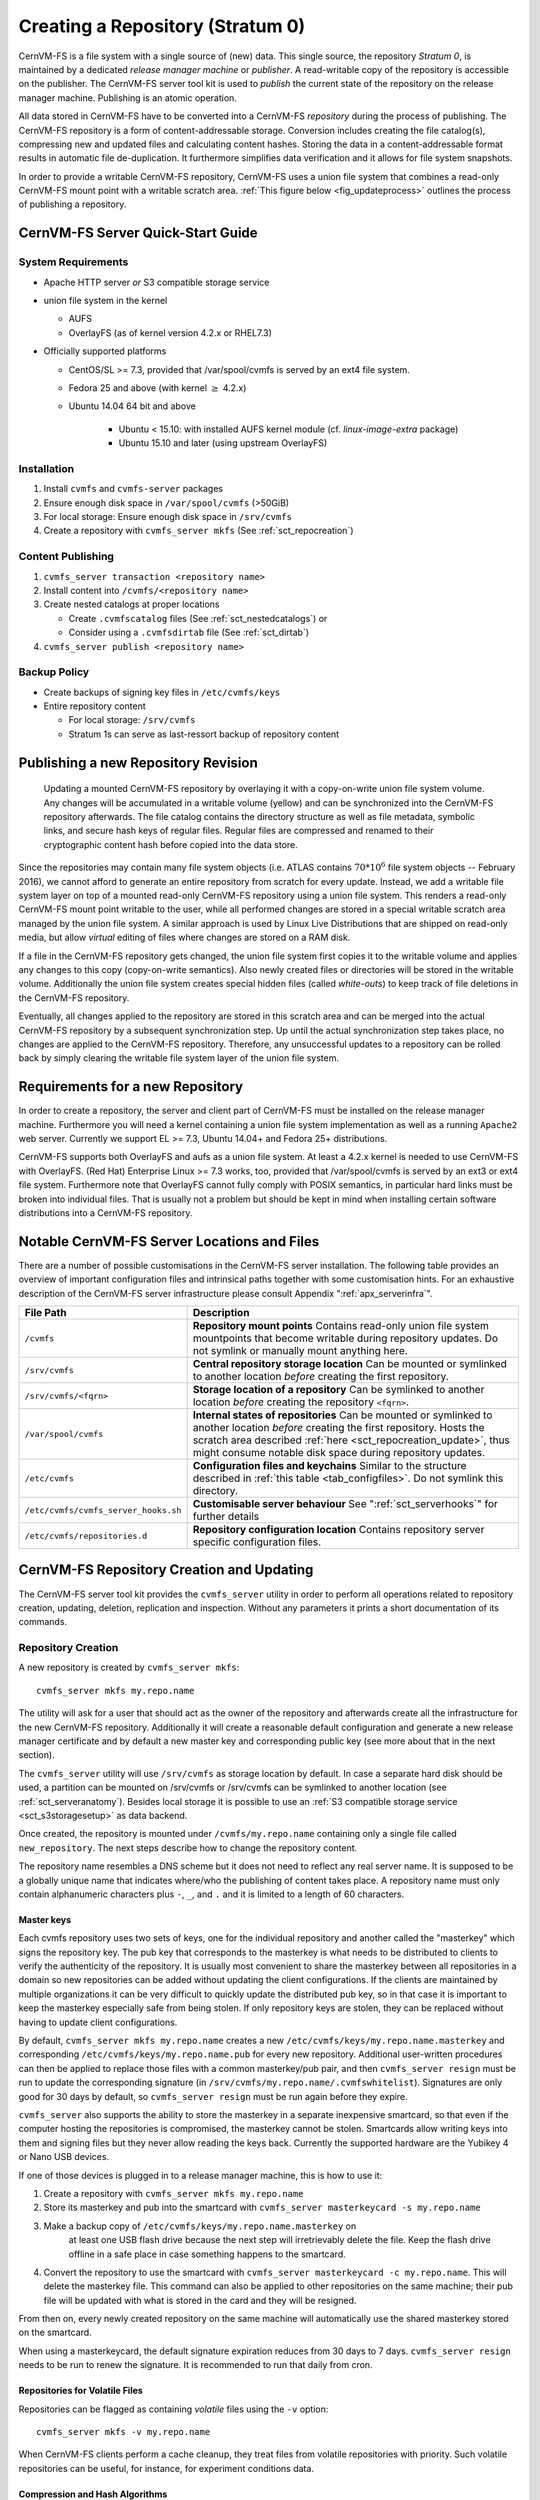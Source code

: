 Creating a Repository (Stratum 0)
=================================

CernVM-FS is a file system with a single source of (new) data. This
single source, the repository *Stratum 0*, is maintained by a dedicated
*release manager machine* or *publisher*. A read-writable copy of
the repository is accessible on the publisher. The CernVM-FS server tool kit
is used to *publish* the current state of the repository on the
release manager machine. Publishing is an atomic operation.

All data stored in CernVM-FS have to be converted into a
CernVM-FS *repository* during the process of publishing. The
CernVM-FS repository is a form of content-addressable storage.
Conversion includes creating the file catalog(s), compressing new and
updated files and calculating content hashes. Storing the data in a
content-addressable format results in automatic file de-duplication. It
furthermore simplifies data verification and it allows for file system
snapshots.

In order to provide a writable CernVM-FS repository, CernVM-FS uses a union
file system that combines a read-only CernVM-FS mount point with a writable
scratch area. :ref:`This figure below <fig_updateprocess>` outlines
the process of publishing a repository.

CernVM-FS Server Quick-Start Guide
----------------------------------

System Requirements
~~~~~~~~~~~~~~~~~~~

-  Apache HTTP server *or* S3 compatible storage service

-  union file system in the kernel

   - AUFS

   - OverlayFS (as of kernel version 4.2.x or RHEL7.3)

-  Officially supported platforms

   -  CentOS/SL >= 7.3, provided that /var/spool/cvmfs is served by an ext4
      file system.

   -  Fedora 25 and above (with kernel :math:`\ge` 4.2.x)

   -  Ubuntu 14.04 64 bit and above

       - Ubuntu < 15.10: with installed AUFS kernel module
         (cf. `linux-image-extra` package)

       - Ubuntu 15.10 and later (using upstream OverlayFS)

Installation
~~~~~~~~~~~~

#. Install ``cvmfs`` and ``cvmfs-server`` packages

#. Ensure enough disk space in ``/var/spool/cvmfs`` (>50GiB)

#. For local storage: Ensure enough disk space in ``/srv/cvmfs``

#. Create a repository with ``cvmfs_server mkfs`` (See :ref:`sct_repocreation`)

Content Publishing
~~~~~~~~~~~~~~~~~~

#. ``cvmfs_server transaction <repository name>``

#. Install content into ``/cvmfs/<repository name>``

#. Create nested catalogs at proper locations

   -  Create ``.cvmfscatalog`` files (See :ref:`sct_nestedcatalogs`)
      or

   -  Consider using a ``.cvmfsdirtab`` file (See :ref:`sct_dirtab`)

#. ``cvmfs_server publish <repository name>``

Backup Policy
~~~~~~~~~~~~~

-  Create backups of signing key files in ``/etc/cvmfs/keys``

-  Entire repository content

   -  For local storage: ``/srv/cvmfs``

   -  Stratum 1s can serve as last-ressort backup of repository content

.. _sct_publish_revision:

Publishing a new Repository Revision
------------------------------------

.. _fig_updateprocess:

.. figure:: _static/update_process.svg
   :alt: CernVM-FS server schematic update overview

   Updating a mounted CernVM-FS repository by overlaying it with a
   copy-on-write union file system volume. Any changes will be
   accumulated in a writable volume (yellow) and can be synchronized
   into the CernVM-FS repository afterwards. The file catalog contains
   the directory structure as well as file metadata, symbolic links, and
   secure hash keys of regular files. Regular files are compressed and
   renamed to their cryptographic content hash before copied into the
   data store.

Since the repositories may contain many file system objects (i.e. ATLAS
contains :math:`70 * 10^6` file system objects -- February 2016), we
cannot afford to generate an entire repository from scratch for every
update. Instead, we add a writable file system layer on top of a mounted
read-only CernVM-FS repository using a union file system.
This renders a read-only CernVM-FS mount point writable to the user,
while all performed changes are stored in a special writable scratch
area managed by the union file system. A similar approach is used by Linux
Live Distributions that are shipped on read-only media, but allow *virtual*
editing of files where changes are stored on a RAM disk.

If a file in the CernVM-FS repository gets changed, the union file system
first copies it to the writable volume and applies any changes to this copy
(copy-on-write semantics). Also newly created files or directories will be
stored in the writable volume. Additionally the union file system creates
special hidden files (called *white-outs*) to keep track of file
deletions in the CernVM-FS repository.

Eventually, all changes applied to the repository are stored in this
scratch area and can be merged into the actual CernVM-FS repository by a
subsequent synchronization step. Up until the actual synchronization
step takes place, no changes are applied to the CernVM-FS repository.
Therefore, any unsuccessful updates to a repository can be rolled back
by simply clearing the writable file system layer of the union file system.

.. _sct_reporequirements:

Requirements for a new Repository
---------------------------------

In order to create a repository, the server and client part of
CernVM-FS must be installed on the release manager machine. Furthermore
you will need a kernel containing a union file system implementation as
well as a running ``Apache2`` web server. Currently we support EL >= 7.3,
Ubuntu 14.04+ and Fedora 25+ distributions.

CernVM-FS supports both OverlayFS and aufs as a union file system.
At least a 4.2.x kernel is needed to use CernVM-FS with OverlayFS. (Red Hat)
Enterprise Linux >= 7.3 works, too, provided that /var/spool/cvmfs is served by
an ext3 or ext4 file system. Furthermore note that OverlayFS cannot fully comply
with POSIX semantics, in particular hard links must be broken into individual
files. That is usually not a problem but should be kept in mind when installing
certain software distributions into a CernVM-FS repository.

.. _sct_serveranatomy:

Notable CernVM-FS Server Locations and Files
--------------------------------------------

There are a number of possible customisations in the CernVM-FS server
installation. The following table provides an overview of important
configuration files and intrinsical paths together with some
customisation hints. For an exhaustive description of the
CernVM-FS server infrastructure please consult
Appendix ":ref:`apx_serverinfra`".

======================================== =======================================
**File Path**                            **Description**
======================================== =======================================
  ``/cvmfs``                             **Repository mount points**
                                         Contains read-only union file system
                                         mountpoints that become writable during
                                         repository updates. Do not symlink or
                                         manually mount anything here.

  ``/srv/cvmfs``                         **Central repository storage location**
                                         Can be mounted or symlinked to another
                                         location *before* creating the first
                                         repository.

  ``/srv/cvmfs/<fqrn>``                  **Storage location of a repository**
                                         Can be symlinked to another location
                                         *before* creating the repository
                                         ``<fqrn>``.

  ``/var/spool/cvmfs``                   **Internal states of repositories**
                                         Can be mounted or symlinked to another
                                         location *before* creating the first
                                         repository.
                                         Hosts the scratch area described
                                         :ref:`here <sct_repocreation_update>`,
                                         thus might consume notable disk space
                                         during repository updates.

  ``/etc/cvmfs``                         **Configuration files and keychains**
                                         Similar to the structure described in
                                         :ref:`this table <tab_configfiles>`. Do
                                         not symlink this directory.

  ``/etc/cvmfs/cvmfs_server_hooks.sh``   **Customisable server behaviour**
                                         See ":ref:`sct_serverhooks`" for
                                         further details

  ``/etc/cvmfs/repositories.d``          **Repository configuration location**
                                         Contains repository server specific
                                         configuration files.
======================================== =======================================


.. _sct_repocreation_update:

CernVM-FS Repository Creation and Updating
------------------------------------------

The CernVM-FS server tool kit provides the ``cvmfs_server`` utility in
order to perform all operations related to repository creation,
updating, deletion, replication and inspection. Without any parameters
it prints a short documentation of its commands.

.. _sct_repocreation:

Repository Creation
~~~~~~~~~~~~~~~~~~~

A new repository is created by ``cvmfs_server mkfs``:

::

      cvmfs_server mkfs my.repo.name

The utility will ask for a user that should act as the owner of the
repository and afterwards create all the infrastructure for the new
CernVM-FS repository. Additionally it will create a reasonable default
configuration and generate a new release manager certificate and
by default a new master key and corresponding public key (see more
about that in the next section).

The ``cvmfs_server`` utility will use ``/srv/cvmfs`` as storage location
by default. In case a separate hard disk should be used, a partition can
be mounted on /srv/cvmfs or /srv/cvmfs can be symlinked to another
location (see :ref:`sct_serveranatomy`). Besides local storage it is
possible to use an :ref:`S3 compatible storage service <sct_s3storagesetup>`
as data backend.

Once created, the repository is mounted under ``/cvmfs/my.repo.name``
containing only a single file called ``new_repository``. The next steps
describe how to change the repository content.

The repository name resembles a DNS scheme but it does not need to
reflect any real server name. It is supposed to be a globally unique name that
indicates where/who the publishing of content takes place. A repository name
must only contain alphanumeric characters plus ``-``, ``_``, and ``.`` and it
is limited to a length of 60 characters.

.. _sct_master_keys:

Master keys
^^^^^^^^^^^

Each cvmfs repository uses two sets of keys, one for the individual
repository and another called the "masterkey" which signs the
repository key.  The pub key that corresponds to the masterkey is
what needs to be distributed to clients to verify the authenticity of
the repository.  It is usually most convenient to share the masterkey
between all repositories in a domain so new repositories can be added
without updating the client configurations.  If the clients are
maintained by multiple organizations it can be very difficult to
quickly update the distributed pub key, so in that case it is
important to keep the masterkey especially safe from being stolen.
If only repository keys are stolen, they can be replaced without
having to update client configurations.

By default, ``cvmfs_server mkfs my.repo.name`` creates a new
``/etc/cvmfs/keys/my.repo.name.masterkey`` and corresponding
``/etc/cvmfs/keys/my.repo.name.pub`` for every new repository.
Additional user-written procedures can then be applied to replace
those files with a common masterkey/pub pair, and then
``cvmfs_server resign`` must be run to update the corresponding
signature (in ``/srv/cvmfs/my.repo.name/.cvmfswhitelist``).
Signatures are only good for 30 days by default, so
``cvmfs_server resign`` must be run again before they expire.

``cvmfs_server`` also supports the ability to store the masterkey in a
separate inexpensive smartcard, so that even if the computer hosting
the repositories is compromised, the masterkey cannot be stolen.
Smartcards allow writing keys into them and signing files but they
never allow reading the keys back.  Currently the supported hardware
are the Yubikey 4 or Nano USB devices.

If one of those devices is plugged in to a release manager machine,
this is how to use it:

#. Create a repository with ``cvmfs_server mkfs my.repo.name``

#. Store its masterkey and pub into the smartcard with
   ``cvmfs_server masterkeycard -s my.repo.name``

#. Make a backup copy of ``/etc/cvmfs/keys/my.repo.name.masterkey`` on
    at least one USB flash drive because the next step will
    irretrievably delete the file.  Keep the flash drive offline in
    a safe place in case something happens to the smartcard.

#. Convert the repository to use the smartcard with
   ``cvmfs_server masterkeycard -c my.repo.name``.  This will delete
   the masterkey file.  This command can also be applied to other
   repositories on the same machine; their pub file will be updated
   with what is stored in the card and they will be resigned.

From then on, every newly created repository on the same machine
will automatically use the shared masterkey stored on the smartcard.

When using a masterkeycard, the default signature expiration reduces
from 30 days to 7 days.  ``cvmfs_server resign`` needs to be run to
renew the signature.  It is recommended to run that daily from cron.


Repositories for Volatile Files
^^^^^^^^^^^^^^^^^^^^^^^^^^^^^^^

Repositories can be flagged as containing *volatile* files using the
``-v`` option:

::

      cvmfs_server mkfs -v my.repo.name

When CernVM-FS clients perform a cache cleanup, they treat files from
volatile repositories with priority. Such volatile repositories can be
useful, for instance, for experiment conditions data.


Compression and Hash Algorithms
^^^^^^^^^^^^^^^^^^^^^^^^^^^^^^^

Files in the CernVM-FS repository data store are compressed and named
according to their compressed content hash. The default settings use DEFLATE
(zlib) for compression and SHA-1 for hashing.

CernVM-FS can optionally skip compression of files.  This can be beneficial,
for instance, if the repository is known to contain already compressed content,
such as JPG images or compressed ROOT files. In order to disable compression,
set ``CVMFS_COMPRESSION_ALGORITHM=none`` in the
``/etc/cvmfs/repositories.d/$repository/server.conf`` file. Client version >=
2.2 is required in order to read uncompressed files.

Instead of SHA-1, CernVM-FS can use RIPEMD-160 or SHAKE-128 (a variant of SHA-3
with 160 output bits) as hash algorithm. In general, we advise not to change the
default.  In future versions, the default might change from SHA-1 to SHAKE-128.
In order to enforce the use of a specific hash algorithm, set
``CVMFS_HASH_ALGORITHM=sha1``, ``CVMFS_HASH_ALGORITHM=rmd160``, or
``CVMFS_HASH_ALGORITHM=shake128`` in the ``server.conf`` file. Client version
>= 2.1.18 is required for accessing repositories that use RIPEMD-160.  Client
version >= 2.2 is required for accessing repositories that use SHAKE-128.

Both compression and hash algorithm can be changed at any point during the
repository life time.  Existing content will remain untouched, new content will
be processed with the new settings.


Confidential Repositories
^^^^^^^^^^^^^^^^^^^^^^^^^

Repositories can be created with the ``-V`` options or republished with the
``-F`` option with a ``membership requirement``.  Clients that mount
repositories with a membership requirement will grant or deny access to the
repository based on the decision made by an authorization helper.  See
Section :ref:`sct_authz` for details on authorization helpers.

For instance, a repository can be configured to grant access to a repository
only to those users that have a X.509 certificate with a certain DN.  Note that
the corresponding client-side X.509 authorization helper is not part of
CernVM-FS but is provided as a third-party plugin by the Open Science Grid.

A membership requirement makes most sense if the repository is served by an
HTTPS server that requires client-side authentication.  Note that such
repositories cannot be replicated to Stratum 1 servers.  Such repositories also
cannot benefit from site proxies.  Instead, such repositories are either part
of a (non CernVM-FS) HTTPS content distribution network or they might be
installed for a small number of users that, for example, require access to
licensed software.

.. _sct_s3storagesetup:

S3 Compatible Storage Systems
^^^^^^^^^^^^^^^^^^^^^^^^^^^^^

CernVM-FS can store data directly to S3 compatible storage systems, such as Amazon S3, Azure Blob Storage or Ceph.
The S3 target bucket needs to be created beforehand, for example with ``s3cmd``.
The bucket needs to be public for reading and require authorization for writing:

::

      # The --configure is optional. For the CERN Ceph S3 instance, for example, use host s3.cern.ch and the %(bucket).s3.cern.ch URL template.
      s3cmd --configure
      export AWS_ACCESS_KEY_ID=<ACCESS KEY>
      export AWS_SECRET_ACCESS_KEY=<SECRET KEY>
      s3cmd mb s3://<BUCKET NAME>
      s3cmd --acl-public setacl s3://<BUCKET NAME>

Note: if you use the Minio client, the ``download`` bucket policy won't work as a bucket policy.

Once the bucket is available, the S3 storage settings are given as parameters to
``cvmfs_server mkfs`` or ``cvmfs_server add-replica``:

::

      cvmfs_server mkfs -s /etc/cvmfs/.../mys3.conf \
        -w http://mybucket.s3.amazonaws.com my.repo.name

The file "mys3.conf" contains the S3 settings (see :ref: `table below
<tab_s3confparameters>`). The "-w" option is used define the S3 server URL,
e.g. http://localhost:3128, which is used for accessing the repository's
backend storage on S3.

.. _tab_s3confparameters:

=============================================== ===========================================
**Parameter**                                   **Meaning**
=============================================== ===========================================
``CVMFS_S3_ACCESS_KEY``                         S3 account access key
``CVMFS_S3_SECRET_KEY``                         S3 account secret key
``CVMFS_S3_HOST``                               S3 server hostname, e.g. s3.amazonaws.com.
                                                The hostname should NOT be prefixed by
                                                "http\:\/\/"
``CVMFS_S3_FLAVOR``                             Set to "azure" if you store files in Microsoft Azure Blob Storage
``CVMFS_S3_REGION``                             The S3 region, e.g. eu-central-1. If
                                                specified, AWSv4 authorization protocol is
                                                used.
``CVMFS_S3_PORT``                               The port on which the S3 instance is
                                                running
``CVMFS_S3_BUCKET``                             S3 bucket name. The repository name is used
                                                as a subdirectory inside the bucket.
``CVMFS_S3_TIMEOUT``                            Timeout in seconds for the connection to
                                                the S3 server.
``CVMFS_S3_MAX_RETRIES``                        Number of retries for the connection to
                                                the S3 server.
``CVMFS_S3_MAX_NUMBER_OF_PARALLEL_CONNECTIONS`` Number of parallel uploads to the S3
                                                server, e.g. 400
``CVMFS_S3_DNS_BUCKETS``                        Set to false to disable DNS-style bucket
                                                URLs (http://<bucket>.<host>/<object>).
                                                Enabled by default.
``CVMFS_S3_PEEK_BEFORE_PUT``                    Make PUT requests conditional to a prior
                                                HEAD request. Enabled by default.
``CVMFS_S3_USE_HTTPS``                          Allow to use S3 implementation over HTTPS
                                                and not over HTTP
=============================================== ===========================================


.. _sct_repoupdate:

Repository Update
~~~~~~~~~~~~~~~~~

Typically a repository publisher does the following steps in order to
create a new revision of a repository:

#. Run ``cvmfs_server transaction`` to switch to a copy-on-write enabled
   CernVM-FS volume

#. Make the necessary changes to the repository, add new directories,
   patch certain binaries, ...

#. Test the software installation

#. Do one of the following:

   -  Run ``cvmfs_server publish`` to finalize the new repository
      revision *or*

   -  Run ``cvmfs_server abort`` to clear all changes and start over
      again

In order to see the current set of staged changes, use the ``cvmfs_server diff --worktree`` command.

CernVM-FS supports having more than one repository on a single server
machine. In case of a multi-repository host, the target repository of a
command needs to be given as a parameter when running the
``cvmfs_server`` utility.  Most
``cvmfs_server`` commands allow for wildcards to do manipulations on
more than one repository at once, ``cvmfs_server migrate *.cern.ch``
would migrate all present repositories ending with ``.cern.ch``.


Repository Update Propagation
^^^^^^^^^^^^^^^^^^^^^^^^^^^^^

Updates to repositories won't immediately appear on the clients. For
scalability reasons, clients will only regularly check for updates. The
frequency of update checks is stored in the repository itself and defaults to
4 minutes. The default can be changed by setting ``CVMFS_REPOSITORY_TTL`` in the
``/etc/cvmfs/repositories.d/$repository/server.conf`` file to a new value given
in seconds. The value should not fall below 1 minute.

If the repository is replicated to a stratum 1 server (see Chapter
:ref:`cpt_replica`), replication of the changes needs to finish before the
repository time-to-live applies. The status of the replication can be checked
by the `cvmfs_info <https://github.com/cvmfs/cvmfs_info>`_ utility,
like

::

    cvmfs_info http://cvmfs-stratum-zero.cern.ch/cvmfs/cernvm-prod.cern.ch

The ``cvmfs_info`` utility can be downloaded as a stand-alone Perl script
from the linked github repository.

The ``cvmfs_info`` utility relies on the repository meta-data as described in
Chapter :ref:`sct_metainfo`.  It shows timestamp and revision number of the
repository on the stratum 0 master server and all replicas, as well as the
remaining life time of the repository whitelist and the catalog time-to-live.

**Note:** The ``cvmfs_info`` utility queries stratum servers without passing
through web proxies.  It is not meant to be used on a large-scale by all
clients.  On clients, the extended attribute ``revision`` can be used to check
for the currently active repository state, like

::

    attr -g revision /cvmfs/cernvm-prod.cern.ch


.. _sct_tarball:

Tarball Publishing
~~~~~~~~~~~~~~~~~~

Tarballs can be directly published in a repository without the need to extract
them first. The ``ingest`` command can be used to publish the contents of a
tarball at a given subdirectory:

::

    cvmfs_server ingest --tar_file <tarball.tar> --base_dir <path/where/extract/> <repository name>

The optional ``--catalog`` switch of the ``ingest`` command is used to
automatically create a nested file catalog at the base directory where the
tarball is extracted (see :ref:`sct_nestedcatalogs`). Note that currently the
:ref:`.cvmfsdirtab file <sct_dirtab>` does not apply to the ingest command.

The ``ingest`` command can also be used for the reverse operation of recursively
removing a directory tree:

::

    cvmfs_server ingest --delete <path/to/delete> <repository name>

The ``ingest`` command internally opens and closes a transaction. Therefore,
it can only run if no other transactions are currently open.


.. _sct_grafting:

Grafting Files
~~~~~~~~~~~~~~

When a repository is updated, new files are checksummed and copied / uploaded
to a directory exported to the web.  There are situations where this is not
optimal - particularly, when :doc:`"large-scale" repositories <cpt-large-scale>`
are used, it may not be pragmatic to copy every file to a single host.  In these
cases, it is possible to "graft" files by creating a special file containing the
necessary publication data.  When a graft is encountered, the file is published
as if it was present on the repository machine: the repository admin is responsible
for making sure the file's data is distributed accordingly.

To graft a file, ``foo`` to a directory, one must:
-  Create an empty, zero-length file named ``foo`` in the directory.
-  Create a separate graft-file named ``.cvmfsgraft-foo`` in the same directory.

The ``.cvmfsgraft`` file must have the following format::

   size=$SIZE
   checksum=$CHECKSUM
   chunk_offsets=$OFFSET_1,$OFFSET_2,$OFFSET_3,...
   chunk_checksums=$CHECKSUM_1,$CHECKSUM_2,$CHECKSUM_3,...

Here, ``$SIZE`` is the entire file size and ``$CHECKSUM`` is the file's
checksum; the checksums used by this file are assumed to correspond to the
algorithm selected at publication time.  The offsets ``$OFFSET_X`` and checksums
``$CHECKSUM_X`` correspond to the checksum and beginning offset of each chunk in the
file.  ``$OFFSET_1`` is always at ``0``.  Implicitly, the last chunk ends at the end
of the file.

To help generate checksum files, the ``cvmfs_swissknife graft`` command is provided.
The ``graft`` command takes the following options:

============= ==================================================
**Option**    **Description**
============= ==================================================
  ``-i``      Input file to process (``-`` for reading from stdin)
  ``-o``      Output location for graft file (optional)
  ``-v``      Verbose output (optional)
  ``-Z``      Compression algorithm (default: none) (optional)
  ``-c``      Chunk size (in MB; default: 32) (optional)
  ``-a``      hash algorithm (default: ``SHA-1``) (optional)
============= ==================================================

This command outputs both the ``.cvmfsgraft`` file and and zero-length "real" file if
``-o`` is used; otherwise, it prints the contents of the ``.cvmfsgraft`` file to ``stdout``.
A typical invocation would look like this::

   cat /path/to/some/file | cvmfs_swissknife graft -i - -o /cvmfs/repo.example.com/my_file

Template Transactions
~~~~~~~~~~~~~~~~~~~~~

In a "template transaction", an existing directory is used as a template for the changes to be published.
Open a template transaction with the ``-T`` option like

::

    cvmfs_server transaction -T /foo=/bar

The command clones the existing directory /foo to /bar before the transaction becomes available to writing.
This can be useful to publish a new directory tree that is almost identical to an existing one,
for instance to publish a patch release.
Cloning the existing directory tree is a fast, meta-data only operation.
Note that template transactions should be used with care -- excessive use can quickly explode the repository size
with negative consequences such as much increased garbage collection times.


Variant Symlinks
~~~~~~~~~~~~~~~~

It may be convenient to have a symlink in the repository resolve
based on the CVMFS client configuration; this is called a *variant symlink*.
For example, in the ``oasis.opensciencegrid.org`` repository, the OSG provides a
default set of CAs at ``/cvmfs/oasis.opensciencegrid.org/mis/certificates``
but would like to give the sysadmin the ability to override this with their
own set of CA certificates.

To setup a variant symlink in your repository, create a symlink as follows
inside a repository transaction:

::

      ln -s '$(OSG_CERTIFICATES)' /cvmfs/oasis.opensciencegrid.org/mis/certificates

Here, the ``certificates`` symlink will evaluate to the value of the ``OSG_CERTIFICATES``
configuration variable in the client.  If ``OSG_CERTIFICATES`` is not provided, the
symlink resolution will be an empty string.  To provide a server-side default value,
you can instead do:

::

      ln -s '$(OSG_CERTIFICATES:-/cvmfs/oasis.opensciencegrid.org/mis/certificates-real)' /cvmfs/oasis.opensciencegrid.org/mis/certificates

Here, the symlink will evaluate to ``/cvmfs/oasis.opensciencegrid.org/mis/certificates-real``
by default unless the sysadmin sets ``OSG_CERTIFICATES`` in a configuration file (such as
``/etc/cvmfs/config.d/oasis.opensciencegrid.org.local``.

Repository Import
~~~~~~~~~~~~~~~~~

The CernVM-FS server tools support the import of a CernVM-FS file storage
together with its corresponding signing keychain. The import functionality is
useful to bootstrap a release manager machine for a given file storage.

``cvmfs_server import`` works similar to ``cvmfs_server mkfs`` (described in
:ref:`sct_repocreation`) except it uses the provided data storage instead of
creating a fresh (and empty) storage.

During the import it might be necessary to resign the repository's whitelist.
Usually because the whitelist's expiry date has exceeded. This operations
requires the corresponding masterkey to be available in `/etc/cvmfs/keys`
or in a masterkeycard.
Resigning is enabled by adding ``-r`` to ``cvmfs_server import``.

An import can either use a provided repository keychain placed into
`/etc/cvmfs/keys` or generate a fresh repository key and certificate for the
imported repository. The latter case requires an update of the repository's
whitelist to incorporate the newly generated repository key. To generate a fresh
repository key add ``-t -r`` to ``cvmfs_server import``.

Refer to Section :ref:`sct_cvmfspublished_signature` for a comprehensive
description of the repository signature mechanics.

.. _sct_serverhooks:

Customizable Actions Using Server Hooks
~~~~~~~~~~~~~~~~~~~~~~~~~~~~~~~~~~~~~~~

The ``cvmfs_server`` utility allows release managers to trigger custom
actions before and after crucial repository manipulation steps. This can
be useful for example for logging purposes, establishing backend storage
connections automatically or other workflow triggers, depending on the
application.

There are six designated server hooks that are potentially invoked
during the :ref:`repository update procedure <sct_repoupdate>`:

-  When running ``cvmfs_server transaction``:

   -  *before* the given repository is transitioned into transaction
      mode

   -  *after* the transition was successful

-  When running ``cvmfs_server publish``:

   -  *before* the publish procedure for the given repository is started

   -  *after* it was published and remounted successfully

-  When running ``cvmfs_server abort``:

   -  *before* the unpublished changes will be erased for the given
      repository

   -  *after* the repository was successfully reverted to the last
      published state

All server hooks must be defined in a single shell script file called:

::

    /etc/cvmfs/cvmfs_server_hooks.sh

The ``cvmfs_server`` utility will check the existence of this script and
source it. To subscribe to the described hooks one needs to define one
or more of the following shell script functions:

-  ``transaction_before_hook()``

-  ``transaction_after_hook()``

-  ``publish_before_hook()``

-  ``publish_after_hook()``

-  ``abort_before_hook()``

-  ``abort_after_hook()``

The defined functions get called at the specified positions in the
repository update process and are provided with the fully qualified
repository name as their only parameter (\ ``$1``). Undefined functions
automatically default to a NO-OP. An example script is located at
``cvmfs/cvmfs_server_hooks.sh.demo`` in the CernVM-FS sources.

Maintaining a CernVM-FS Repository
----------------------------------

CernVM-FS is a versioning, snapshot-based file system. Similar to
versioning systems, changes to /cvmfs/...are temporary until they are
committed (``cvmfs_server publish``) or discarded
(``cvmfs_server abort``). That allows you to test and verify changes,
for instance to test a newly installed release before publishing it to
clients. Whenever changes are published (committed), a new file system
snapshot of the current state is created. These file system snapshots
can be tagged with a name, which makes them *named snapshots*. A named
snapshot is meant to stay in the file system. One can rollback to named
snapshots and it is possible, on the client side, to mount any of the
named snapshots in lieu of the newest available snapshot.

Two named snapshots are managed automatically by CernVM-FS, ``trunk``
and ``trunk-previous``. This allows for easy unpublishing of a mistake,
by rolling back to the ``trunk-previous`` tag.

.. _sct_checkintegrity:

Integrity Check
~~~~~~~~~~~~~~~

CernVM-FS provides an integrity checker for repositories. It is invoked
by

::

    cvmfs_server check

The integrity checker verifies the sanity of file catalogs and verifies
that referenced data chunks are present. Ideally, the integrity checker
is used after every publish operation. Where this is not affordable due
to the size of the repositories, the integrity checker should run
regularly.

The checker can also run on a nested catalog subtree. This is useful to
follow up a specific issue where a check on the full tree would take a
lot of time::

    cvmfs_server check -s <path to nested catalog mountpoint>

Optionally ``cvmfs_server check`` can also verify the data integrity
(command line flag ``-i``) of each data object in the repository. This
is a time consuming process and we recommend it only for diagnostic
purposes.

.. _sct_namedsnapshots:

Named Snapshots
~~~~~~~~~~~~~~~

Named snapshots or *tags* are an easy way to organise checkpoints in the
file system history. CernVM-FS clients can explicitly mount a repository
at a specific named snapshot to expose the file system content published
with this tag. It also allows for rollbacks to previously created and
tagged file system revisions. Tag names need to be unique for each
repository and are not allowed to contain spaces or spacial characters.
Besides the actual tag's name they can also contain a free descriptive
text and store a creation timestamp.

Named snapshots are best to use for larger modifications to the
repository, for instance when a new major software release is installed.
Named snapshots provide the ability to easily undo modifications and to
preserve the state of the file system for the future. Nevertheless,
named snapshots should not be used excessively. Less than 50 named
snapshots are a good number of named snapshots in many cases.

Automatically Generated Tags
^^^^^^^^^^^^^^^^^^^^^^^^^^^^

By default, new repositories will automatically create a generic tag if
no explicit tag is given during publish. The automatic tagging can be
turned off using the ``-g`` option during repository creation or by setting
``CVMFS_AUTO_TAG=false`` in the
/etc/cvmfs/repositories.d/$repository/server.conf file.

The life time of automatic tags can be restriced by the
``CVMFS_AUTO_TAG_TIMESPAN`` parameter or by the ``-G`` option to
``cvmfs_server mkfs``.  The parameter takes a string that the ``date`` utility
can parse, for instance ``"4 weeks ago"``.  On every publish, automatically
generated tags older than the defined threshold are removed.

Creating a Named Snapshot
^^^^^^^^^^^^^^^^^^^^^^^^^

Tags can be added while publishing a new file system revision. To do so,
the -a and -m options for ``cvmfs_server publish`` are used. The
following command publishes a CernVM-FS revision with a new revision
that is tagged as "release-1.0":

::

    cvmfs_server transaction
    # Changes
    cvmfs_server publish -a release-1.0 -m "first stable release"

Managing Existing Named Snapshots
^^^^^^^^^^^^^^^^^^^^^^^^^^^^^^^^^

Management of existing tags is done by using the ``cvmfs_server tag``
command. Without any command line parameters, it will print all
currently available named snapshots. Snapshots can be inspected
(``-i <tag name>``), removed (``-r <tag name>``) or created
(``-a <tag name> -m <tag description> -h <catalog root hash>``).
Furthermore machine readable modes for both listing (``-l -x``) as well
as inspection (``-i <tag name> -x``) is available.

Rollbacks
^^^^^^^^^

A repository can be rolled back to any of the named snapshots. Rolling
back is achieved through the command
``cvmfs_server rollback -t release-1.0`` A rollback is, like restoring
from backups, not something one would do often. Use caution, a rollback
is irreversible.

.. _sct_diffs:

Named Snapshot Diffs
^^^^^^^^^^^^^^^^^^^^

The command ``cvmfs_server diff`` shows the difference in terms of added,
deleted, and modified files and directories between any two named snapshots.
It also shows the difference in total number of files and nested catalogs.

Unless named snapshots are provided by the ``-s`` and ``-d`` flags, the command
shows the difference from the last snapshot ("trunk-previous") to the current
one ("trunk").

Note that the command ``cvmfs_server diff`` shows the changes of the currently
active transaction.


.. _sct_instantsnapshotaccess:

Instant Access to Named Snapshots
^^^^^^^^^^^^^^^^^^^^^^^^^^^^^^^^^

CernVM-FS can maintain a special directory

::

    /cvmfs/${repository_name}/.cvmfs/snapshots

through which the contents of all named snapshots is accessible by clients. The
directory is enabled and disabled by setting ``CVMFS_VIRTUAL_DIR=[true,false]``.
If enabled, for every named snapshot ``$tag_name`` a directory
``/cvmfs/${repository_name}/.cvmfs/snapshots/${tag_name}`` is maintained, which
contains the contents of the repository in the state referenced by the snapshot.

To prevent accidental recursion, the top-level directory ``.cvmfs`` is hidden by
CernVM-FS clients >= 2.4 even for operations that show dot-files like ``ls -a``.
Clients before version 2.4 will show the ``.cvmfs`` directory but they cannot
recurse into the named snapshot directories.


.. _sct_branching:

Branching
^^^^^^^^^

In certain cases, one might need to publish a named snapshot based not on the
latest revision but based on a previous named snapshot. This can be useful,
for instance, if versioned data sets are stored in CernVM-FS and certain
files in a past data set needs to be fixed.

In order to publish a branch, use ``cvmfs_server checkout`` in order to switch
to the desired parent branch before starting a transaction. The following
example publishes based on the existing snapshot "data-v201708" the new
named snapshot "data-v201708-fix01" in the branch "fixes_data-v201708".

::

    cvmfs_server checkout -b fixes_data-v201708 -t data-v201708
    cvmfs_server transaction
    # show that the repository is in a checked-out state
    cvmfs_server list
    # make changes to /cvmfs/${repository_name}
    cvmfs_server publish -a data-v201708-fix01
    # show all named snapshots and their branches
    cvmfs_server tag -l
    # verify that the repository is back on the trunk revision
    cvmfs_server list

When publishing a checked out state, it is mandatory to specify a tag name.
Later, it might be necessary to publish another set of fixes in the same branch.
To do so, the command ``cvmfs_server checkout -b fixes_data-v201708``
checks out the latest named snapshot from the given branch.  The command
``cvmfs_server checkout`` jumps back to the trunk of the repository.

The command ``cvmfs_server tag -b`` displays the tree of branches and their
respective initial revisions.  The ``-x`` switch triggers displaying of the tree
in a machines-readable format.

Branching makes most sense for repositories that use the instant snapshot
access (see Section :ref:`sct_branching`).

Please note that while CernVM-FS supports branching, it does not support
merging of repository snapshots.



.. _sct_nestedcatalogs:

Managing Nested Catalogs
~~~~~~~~~~~~~~~~~~~~~~~~

CernVM-FS stores meta-data (path names, file sizes, ...) in file catalogs.
When a client accesses a repository, it has to download the file catalog
first and then it downloads the files as they are opened. A single file
catalog for an entire repository can quickly become large and
impractical. Also, clients typically do not need all of the repository's
meta-data at the same time. For instance, clients using software release
1.0 do not need to know about the contents of software release 2.0.

With nested catalogs, CernVM-FS has a mechanism to partition the
directory tree of a repository into many catalogs. Repository
maintainers are responsible for sensible cutting of the directory trees
into nested catalogs. They can do so by creating and removing magic
files named ``.cvmfscatalog``.

For example, in order to create a nested catalog for software release
1.0 in the hypothetical repository experiment.cern.ch, one would invoke

::

    cvmfs_server transaction
    touch /cvmfs/experiment.cern.ch/software/1.0/.cvmfscatalog
    cvmfs_server publish

In order to merge a nested catalog with its parent catalog, the
corresponding ``.cvmfscatalog`` file needs to be removed. Nested
catalogs can be nested on arbitrary many levels.

.. _sct_nestedrecommendations:

Recommendations for Nested Catalogs
~~~~~~~~~~~~~~~~~~~~~~~~~~~~~~~~~~~

Nested catalogs should be created having in mind which files and
directories are accessed together. This is typically the case for
software releases, but can be also on the directory level that separates
platforms. For instance, for a directory layout like

::

    /cvmfs/experiment.cern.ch
      |- /software
      |    |- /i686
      |    |    |- 1.0
      |    |    |- 2.0
      |    `    |- common
      |    |- /x86_64
      |    |    |- 1.0
      |    `    |- common
      |- /grid-certificates
      |- /scripts

it makes sense to have nested catalogs at

::

    /cvmfs/experiment.cern.ch/software/i686
    /cvmfs/experiment.cern.ch/software/x86_64
    /cvmfs/experiment.cern.ch/software/i686/1.0
    /cvmfs/experiment.cern.ch/software/i686/2.0
    /cvmfs/experiment.cern.ch/software/x86_64/1.0

A nested catalog at the top level of each software package release is
generally the best approach because once package releases are installed
they tend to never change, which reduces churn and garbage generated in
the repository from old catalogs that have changed. In addition, each
run only tends to access one version of any package so having a separate
catalog per version avoids loading catalog information that will not be
used. A nested catalog at the top level of each platform may make sense
if there is a significant number of platform-specific files that aren't
included in other catalogs.

It could also make sense to have a nested catalog under
grid-certificates, if the certificates are updated much more frequently
than the other directories. It would not make sense to create a nested
catalog under /cvmfs/experiment.cern.ch/software/i686/common, because
this directory needs to be accessed anyway whenever its parent directory
is needed. As a rule of thumb, a single file catalog should contain more
than 1000 files and directories but not contain more than
:math:`\approx`\ 200000 files. See :ref:`sct_inspectnested` how to find
catalogs that do not satisfy this recommendation.

Restructuring the repository's directory tree is an expensive operation
in CernVM-FS. Moreover, it can easily break client applications when
they switch to a restructured file system snapshot. Therefore, the
software directory tree layout should be relatively stable before
filling the CernVM-FS repository.

.. _sct_dirtab:

Managing Nested Catalogs with ``.cvmfsdirtab``
~~~~~~~~~~~~~~~~~~~~~~~~~~~~~~~~~~~~~~~~~~~~~~

Rather than managing ``.cvmfscatalog`` files by hand, a repository
administrator may create a file called ``.cvmfsdirtab``, in the top
directory of the repository, which contains a list of paths relative to
the top of the repository where ``.cvmfscatalog`` files will be created.
Those paths may contain shell wildcards such as asterisk (``*``) and
question mark (``?``). This is useful for specifying patterns for
creating nested catalogs as new files are installed. A very good use of
the patterns is to identify directories where software releases will be
installed. Manually-placed ``.cvmfscatalog`` files can still be used
along with ``.cvmfsdirtab``.

In addition, lines in ``.cvmfsdirtab`` that begin with an exclamation
point (``!``) are shell patterns that will be excluded from those
matched by lines without an exclamation point. Empty lines and comment lines
starting with a pound sign (``#``) are ignored. For example a ``.cvmfsdirtab``
might contain these lines for the repository of the previous subsection:

::

    # Nested catalogs for every platform
    /software/*
    # Nested catalogs for every version
    /software/*/*
    ! */common
    /grid-certificates

This will create nested catalogs at

::

    /cvmfs/experiment.cern.ch/software/i686
    /cvmfs/experiment.cern.ch/software/i686/1.0
    /cvmfs/experiment.cern.ch/software/i686/2.0
    /cvmfs/experiment.cern.ch/software/x86_64
    /cvmfs/experiment.cern.ch/software/x86_64/1.0
    /cvmfs/experiment.cern.ch/grid-certificates

Note that unlike the regular lines that add catalogs, asterisks in the
exclamation point exclusion lines can span the slashes separating
directory levels.

Automatic Management of Nested Catalogs
~~~~~~~~~~~~~~~~~~~~~~~~~~~~~~~~~~~~~~~

An alternative to ``.cvmfsdirtab`` is the automatic catalog generation.
This feature automatically generates nested catalogs based on their
weight (number of entries). It can be enabled by setting
``CVMFS_AUTOCATALOGS=true`` in the server configuration file.

Catalogs are split when their weight is greater than a specified maximum
threshold, or removed if their weight is less than a minimum threshold.
Automatically generated catalogs contain a ``.cvmfsautocatalog`` file
(along with the ``.cvmfscatalog`` file) in its root directory.
User-defined catalogs (containing only a ``.cvmfscatalog`` file) always
remain untouched. Hence one can mix both manual and automatically
managed directory sub-trees.

The following conditions are applied when processing a nested catalog:

-  If the weight is greater than ``CVMFS_AUTOCATALOGS_MAX_WEIGHT``, this
   catalog will be split in smaller catalogs that meet the maximum and
   minimum thresholds.

-  If the weight is less than ``CVMFS_AUTOCATALOGS_MIN_WEIGHT``, this
   catalog will be merged into its parent.

Both ``CVMFS_AUTOCATALOGS_MAX_WEIGHT`` and
``CVMFS_AUTOCATALOGS_MIN_WEIGHT`` have reasonable defaults and usually
do not need to be defined by the user.

.. _sct_inspectnested:

Inspecting Nested Catalog Structure
~~~~~~~~~~~~~~~~~~~~~~~~~~~~~~~~~~~

The following command visualizes the current nested file catalog layout
of a repository.

::

    cvmfs_server list-catalogs

This command also allows problematic nested catalogs to be identified. As
stated :ref:`here <sct_nestedrecommendations>` the recommended
maximal file entry count of a single catalog should not exceed
:math:`\approx`\ 200000. One can use the switch ``list-catalogs -e`` to
inspect the current nested catalog entry counts in the repository.
Furthermore ``list-catalogs -s`` will print the file sizes of the
catalogs in bytes.

Repository Mount Point Management
~~~~~~~~~~~~~~~~~~~~~~~~~~~~~~~~~

CernVM-FS server maintains two mount points for each repository (see
:ref:`apx_serverinfra` for details) and needs to keep them in sync with
:ref:`transactional operations <sct_publish_revision>` on the repository.

In rare occasions (for example at reboot of a release manager machine)
CernVM-FS might need to perform repair operations on those mount points.
`As of CernVM-FS 2.2.0 <https://sft.its.cern.ch/jira/browse/CVM-872>`_
those mount points are not automatically mounted on reboot of the release
manager machine anymore. Usually the mount point handling happens
automatically and transparently to the user when invoking arbitrary
``cvmfs_server`` commands.

Nevertheless ``cvmfs_server mount <repo name>`` allows users to explicitly
trigger this repair operation anytime for individual repositories. Mounting
all hosted repositories is possible with the ``-a`` parameter but requires
root privileges.  If you want to have all hosted repositories mounted after
reboot then put ``cvmfs_server mount -a`` in a boot script, for example in
``/etc/rc.local``.

.. code-block:: bash

      # properly mount a specific repository
      cvmfs_server mount test.cern.ch

      # properly mount all hosted repositories (as root)
      sudo cvmfs_server mount -a

Syncing files into a repository with cvmfs_rsync
~~~~~~~~~~~~~~~~~~~~~~~~~~~~~~~~~~~~~~~~~~~~~~~~

A common method of publishing into CernVM-FS is to first install all the
files into a convenient shared filesystem, mount the shared filesystem
on the publishing machine, and then sync the files into the repository
during a transaction. The most common tool to do the syncing is
``rsync``, but ``rsync`` by itself doesn't have a convenient mechanism
for avoiding generated ``.cvmfscatalog`` and ``.cvmfsautocatalog`` files
in the CernVM-FS repository. Actually the ``--exclude`` option is good
for avoiding the extra files, but the problem is that if a source
directory tree is removed, then ``rsync`` will not remove the
corresponding copy of the directory tree in the repository if it
contains a catalog, because the extra file remains in the repository.
For this reason, a tool called ``cvmfs_rsync`` is included in the
``cvmfs-server`` package. This is a small wrapper around ``rsync`` that
adds the ``--exclude`` options and removes ``.cvmfscatalog`` and
``.cvmfsautocatalog`` files from a repository when the corresponding
source directory is removed. This is the usage:

::

      cvmfs_rsync [rsync_options] srcdir /cvmfs/reponame[/destsubdir]

This is an example use case:

::

      $ cvmfs_rsync -av --delete /data/lhapdf /cvmfs/cms.cern.ch

Migrate File Catalogs
~~~~~~~~~~~~~~~~~~~~~

In rare cases the further development of CernVM-FS makes it necessary to
change the internal structure of file catalogs. Updating the
CernVM-FS installation on a Stratum 0 machine might require a migration
of the file catalogs.

It is recommended that ``cvmfs_server list`` is issued after any
CernVM-FS update to review if any of the maintained repositories need a
migration. Outdated repositories will be marked as "INCOMPATIBLE" and
``cvmfs_server`` refuses all actions on these repositories until the
file catalogs have been updated.

In order to run a file catalog migration use ``cvmfs_server migrate``
for each of the outdated repositories. This will essentially create a
new repository revision that contains the exact same file structure as
the current revision. However, all file catalogs will be recreated from
scratch using the updated internal structure. Note that historic file
catalogs of all previous repository revisions stay untouched and are not
migrated.

After ``cvmfs_server migrate`` has successfully updated all file
catalogs repository maintenance can continue as usual.

.. _sct_repo_ownership:

Change File Ownership on File Catalog Level
~~~~~~~~~~~~~~~~~~~~~~~~~~~~~~~~~~~~~~~~~~~

CernVM-FS tracks the UID and GID of all contained files and exposes them
through the client to all using machines. Repository maintainers should
keep this in mind and plan their UID and GID assignments accordingly.

Repository operation might occasionally require to bulk-change many or all
UIDs/GIDs. While this is of course possible via ``chmod -R`` in a normal
repository transaction, it is cumbersome for large repositories. We provide
a tool to quickly do such adaption on :ref:`CernVM-FS catalog level
<sct_filecatalog>` using UID and GID mapping files::

  cvmfs_server catalog-chown -u <uid map> -g <gid map> <repo name>

Both the UID and GID map contain a list of rules to apply to each file
meta data record in the CernVM-FS catalogs. This is an example of such
a rules list::

  # map root UID/GID to 1001
  0 1001

  # swap UID/GID 1002 and 1003
  1002 1003
  1003 1002

  # map everything else to 1004
  * 1004

Note that running ``cvmfs_server catalog-chown`` produces a new repository
revision containing :ref:`CernVM-FS catalogs <sct_filecatalog>` with updated
UIDs and GIDs according to the provided rules. Thus, previous revisions of
the CernVM-FS repository will *not* be affected by this update.

.. _sct_repo_stats:

Publisher Statistics
--------------------

The CernVM-FS server tools now record a number of metrics related to the publication and garbage collection processes.
By default, the database is located at ``/var/spool/cvmfs/<REPOSITORY_NAME>/stats.db``, but the location can be changed through the ``CVMFS_STATISTICS_DB`` parameter.

At the end of each successful transaction, a new row is inserted into the ``publish_statistics`` table of the database, with the following columns:

====================== =============================================
**Field**               **Type**
====================== =============================================
publish_id              Integer
start_time              Text (timestamp format: `YYYY-MM-DD hh-mm-ss`)
finished_time           Text (timestamp format: `YYYY-MM-DD hh-mm-ss`)
files_added             Integer
files_removed           Integer
files_changed           Integer
duplicated_files        Integer
directories_added       Integer
directories_removed     Integer
directories_changed     Integer
sz_bytes_added          Integer
sz_bytes_removed        Integer
sz_bytes_uploaded       Integer
====================== =============================================

By setting ``CVMFS_PRINT_STATISTICS=true``, in addition to being saved in the database, the metrics are printed to the console at the end of the ``cvmfs_server publish`` or ``cvmfs_server ingest`` commands.

When the garbage collector is run, a new row is inserted into the ``gc_statistics`` table, with the following columns:

======================= ================================================
**Field**                **Type**
======================= ================================================
gc_id                    Integer
start_time               Text (timestamp format: `YYYY-MM-DD hh-mm-ss`)
finished_time            Text (timestamp format: `YYYY-MM-DD hh-mm-ss`)
n_preserved_catalogs     Integer
n_condemned_catalogs     Integer
n_condemned_objects      Integer
sz_condemned_bytes (*)   Integer
======================= ================================================

(*) Disabled by default due to the non-negligible computation cost. Can be enabled with ``CVMFS_EXTENDED_GC_STATS=true``

Entries in the statistics database are kept, by default, for 1 year.
This interval can be changed by the ``CVMFS_STATS_DB_DAYS_TO_KEEP`` parameter.

The contents of any table (``publish_statistics``, ``gc_statistics``, or ``properties``) in the database can be exported to text using: ::

  # cvmfs_server print-stats [-t <TABLE_NAME>] <REPO_NAME>

If the ``-t`` argument is omitted, the ``publish_statistics`` table is exported.

Two database files can be merged as follows: ::

  # cvmfs_server merge-stats [-o <OUTPUT_DB>] <DB_FILE_1> <DB_FILE_2>

The merge can only take place if the two database files come from the same repository and have the same schema version.

By setting ``CVMFS_UPLOAD_STATS_DB=true``, the statistics database together with a web page with relevant plots
will be published to the stratum 0 ``/stats`` location.
This provides a lightweight monitoring for repository maintainers.


Repository Garbage Collection
-----------------------------

Since CernVM-FS is a versioning file system it is following an
insert-only policy regarding its backend storage. When files are deleted
from a CernVM-FS repository, they are not automatically deleted from the
underlying storage. Therefore legacy revisions stay intact and usable
forever (cf. :ref:`sct_namedsnapshots`) at the expense of an
ever-growing storage volume both on the Stratum 0 and the Stratum 1s.

For this reason, applications that frequently install files into a
repository and delete older ones - for example the output from nightly
software builds - might quickly fill up the repository's backend
storage. Furthermore these applications might actually never make use of
the aforementioned long-term revision preservation rendering most of the
stored objects "garbage".

CernVM-FS supports garbage-collected repositories that automatically
remove unreferenced data objects and free storage space. This feature
needs to be enabled on the Stratum 0 and automatically scans the
repository's catalog structure for unreferenced objects both on the
Stratum 0 and the Stratum 1 installations on every publish respectively
snapshot operation.

Garbage Sweeping Policy
~~~~~~~~~~~~~~~~~~~~~~~

The garbage collector of CernVM-FS is using a mark-and-sweep algorithm
to detect unused files in the internal catalog graph. Revisions that are
referenced by named snapshots (cf. :ref:`sct_namedsnapshots`) or that
are recent enough are preserved while all other revisions are condemned
to be removed. By default this time-based threshold is *three days* but
can be changed using the configuration variable
``CVMFS_AUTO_GC_TIMESPAN`` both on Stratum 0 and Stratum 1. The value of
this variable is expected to be parseable by the ``date`` command, for
example ``3 days ago`` or ``1 week ago``.

Enabling Garbage Collection
~~~~~~~~~~~~~~~~~~~~~~~~~~~

Creating a Garbage Collectable Repository
^^^^^^^^^^^^^^^^^^^^^^^^^^^^^^^^^^^^^^^^^

Repositories can be created as *garbage-collectable* from the start by adding
``-z`` to the ``cvmfs_server mkfs`` command (cf. :ref:`sct_repocreation`). It
is generally recommended to also add ``-g`` to switch off automatic tagging in
a garbage collectable repository.
For debugging or bookkeeping it is possible to log deleted objects into a file
by setting ``CVMFS_GC_DELETION_LOG`` to a writable file path.

Enabling Garbage Collection on an Existing Repository (Stratum 0)
^^^^^^^^^^^^^^^^^^^^^^^^^^^^^^^^^^^^^^^^^^^^^^^^^^^^^^^^^^^^^^^^^

Existing repositories can be reconfigured to be garbage collectable by
adding
``CVMFS_GARBAGE_COLLECTION=true`` and ``CVMFS_AUTO_GC=true`` to the
``server.conf`` of the repository. Furthermore it is recommended to
switch off automatic tagging by setting ``CVMFS_AUTO_TAG=false`` for a
garbage collectable repository. The garbage collection will be enabled
with the next published transaction and will run every once in a while after a
publish operation.  Alternatively, ``CVMFS_AUTO_GC=false`` may be set and
``cvmfs_server gc`` run from cron at a time when no publish
operations will be happening; garbage collection and publish
operations cannot happen at the same time.

Enabling Garbage Collection on an Existing Replication (Stratum 1)
^^^^^^^^^^^^^^^^^^^^^^^^^^^^^^^^^^^^^^^^^^^^^^^^^^^^^^^^^^^^^^^^^^

In order to use automatic garbage collection on a stratum 1 replica,
set ``CVMFS_AUTO_GC=true`` in the ``server.conf`` file of the stratum
1 installation.  This will run the garbage collection every once in a while
after a snapshot.  It will only work if the upstream stratum 0 repository has
garbage collection enabled.

Alternatively, ``cvmfs_server gc -af`` can be run from cron
periodically (e.g. daily) to run garbage collection on all
repositories that have garbage collection enabled on the stratum 0.
Logs will go into /var/log/cvmfs/gc.log.

Frequency of the Automatic Garbage Collection
^^^^^^^^^^^^^^^^^^^^^^^^^^^^^^^^^^^^^^^^^^^^^

If ``CVMFS_AUTO_GC=true`` is set, the parameter ``CVMFS_AUTO_GC_LAPSE`` controls
how frequently automatic garbage collection is executed.  By default,
``CVMFS_AUTO_GC_LAPSE`` is set to ``1 day ago``.  If, on publish or snapshot,
the last manual or automatic garbage collection is farther in the past then the
given threshold, garbage collection will run.  Otherwise it is skipped.


Limitations on Repository Content
---------------------------------

Because CernVM-FS provides what appears to be a POSIX filesystem to
clients, it is easy to think that it is a general purpose filesystem and
that it will work well with all kinds of files. That is not the case,
however, because CernVM-FS is optimized for particular types of files
and usage. This section contains guidelines for limitations on the
content of repositories for best operation.

Data files
~~~~~~~~~~

First and foremost, CernVM-FS is designed to distribute executable code
that is shared between a large number of jobs that run together at grid
sites, clouds, or clusters. Worker node cache sizes and web proxy
bandwidth are generally engineered to accommodate that application. The
total amount read per job is expected to be roughly limited by the
amount of RAM per job slot. The same files are also expected to be read
from the worker node cache multiple times by similar jobs, and
read from a caching web proxy by multiple worker nodes.

If there are data files distributed by CernVM-FS that follow similar
access patterns and size limits as executable code, it will probably
work fine. In addition, if there are files that are larger but read
slowly throughout long jobs, as opposed to all at once at the beginning,
that can also work well if the same files are read by many jobs. That is
because web proxies have to be engineered for handling bursts at the
beginning of jobs and so they tend to be lightly loaded a majority of
the time.

As a general rule of thumb, calculate the maximum rate at
which jobs typically start and limit the amount of data that might be
read from a web proxy to around 100 MB/s per thousand jobs, assuming a reasonable amount
of overlap of jobs on the same worker nodes. Also, limit the amount of
data that will be put into any one worker node cache to around 5 GB. Of course, if
you have a special arrangement with particular sites to have large
caches and bandwidths available, these limits can be made higher at
those sites. Web proxies may also need to be engineered with faster
disks if the data causes their cache hit ratios to be reduced.

If you need to publish files with much larger working set sizes than
a typical software environment, refer to :doc:`large-scale repositories <cpt-large-scale>`
and :doc:`alien caches <cpt-configure.html#alien-cache>`. Using an alien
cache is a good way to distribute large data sets when multiple users on the cluster
are accessing the same data files.

Also, keep in mind that the total amount of data distributed is not
unlimited. The files are stored and distributed compressed, and files
with the same content stored in multiple places in the same repository
are collapsed to the same file in storage, but the storage space is used
not only on the original repository server, it is also replicated onto
multiple Stratum 1 servers. Generally if only executable code is
distributed, there is no problem with the space taken on Stratum 1s, but
if many large data files are distributed they may exceed the Stratum 1
storage capacity. Data files also tend to not compress as well, and that
is especially the case of course if they are already compressed before
installation.

Tarballs, zip files, and other archive files
~~~~~~~~~~~~~~~~~~~~~~~~~~~~~~~~~~~~~~~~~~~~

If the contents of a tarball, zip file, or some other type of archive
file is desired to be distributed by CernVM-FS, it is usually better to
first unpack it into its separate pieces first. This is because it
allows better sharing of content between multiple releases of the file;
some pieces inside the archive file might change and other pieces might
not in the next release, and pieces that don't change will be stored as
the same file in the repository. CernVM-FS will compress the content of
the individual pieces, so even if there's no sharing between releases it
shouldn't take much more space.

File permissions
~~~~~~~~~~~~~~~~

Care should be taken to make all the files in a repository readable by
"other". This is because permissions on files in the original repository
are generally the same as those seen by end clients, except the files
are owned by the "cvmfs" user and group. The write permissions are
ignored by the client since it is a read-only filesystem. However,
unless the client has set

::

      CVMFS_CHECK_PERMISSIONS=no

(and most do not), unprivileged users will not be able to read files
unless they are readable by "other" and all their parent directories
have at least "execute" permissions. It makes little sense to publish
files in CernVM-FS if they won't be able to be read by anyone.

.. _sct_limit_hardlink:

Hardlinks
~~~~~~~~~

CernVM-FS breaks hardlinks on publishing into multiple, independent regular files.


Configuration Recommendation by Use Case
----------------------------------------

The default configuration of a fresh CernVM-FS repository are tuned for
production software repositories and maximum compatibility and safety.  For
other typical use cases, the configuration should be adapted.

General Recommendations
~~~~~~~~~~~~~~~~~~~~~~~

Unless an older client base needs to be supported, we recommend to the following
configuration changes::

    CVMFS_AUTO_TAG_TIMESPAN="2 weeks ago"
    CVMFS_HASH_ALGORITHM=shake128

These changes make unreferenced objects older than two weeks subject to garbage collection (without enabling garbage collection)
and uses the more future-proof SHA-3 derived content hash algorithm.


Multi-Tenant Repositories
~~~~~~~~~~~~~~~~~~~~~~~~~

For repositories that are edited by several, possibly unexperienced users, we
suggest the following configuration settings::

    CVMFS_AUTOCATALOGS=true
    CVMFS_ENFORCE_LIMITS=true
    CVMFS_FORCE_REMOUNT_WARNING=false

This will, in addition to manually created nested catalogs, keep the maximum
file catalog size small and enforce the limit on maximum file sizes.
It will also prevent forced remounts from sending a broadcast message
to all users.


Repositories for Software "Nightly Builds"
~~~~~~~~~~~~~~~~~~~~~~~~~~~~~~~~~~~~~~~~~~

Repositories containing the result of "nightly builds" are usually subject to a
lot of churn and accumulate unreferenced objects quickly.  We recommend to
set ::

    CVMFS_AUTO_TAG=false
    CVMFS_GARBAGE_COLLECTION=true
    CVMFS_AUTO_GC=true

in order to activate garbage collection and to turn off CernVM-FS' versioning
(provided that the content on such repositories is ephemeral).  Instead of
autmatic garbage collection, one can also install a regular cron job running
``cvmfs_server gc -af``, or the nightly build script should be updated to invoke
``cvmfs_server gc <repo name>``.


Repositories for (Conditions) Data
~~~~~~~~~~~~~~~~~~~~~~~~~~~~~~~~~~

Repositories containing data sets (cf. :ref:`sct_data`) should start with the
following base configuration ::

    CVMFS_COMPRESSION_ALGORITHM=none
    CVMFS_FILE_MBYTE_LIMIT= >> larger than expected maximum file size
    CVMFS_VIRTUAL_DIR=true

provided that data files are already compressed and that access to previous
file system revisions on client-side is desired.


Repositories for Container Images
~~~~~~~~~~~~~~~~~~~~~~~~~~~~~~~~~

Repositories containing Linux container image contents (that is: container root
file systems) should use overlayfs as a union file system and have the following
configuration::

    CVMFS_INCLUDE_XATTRS=true
    CVMFS_VIRTUAL_DIR=true

Extended attributes of files, such as file capabilities and SElinux attributes,
are recorded. And previous file system revisions can be accessed from the
clients.
